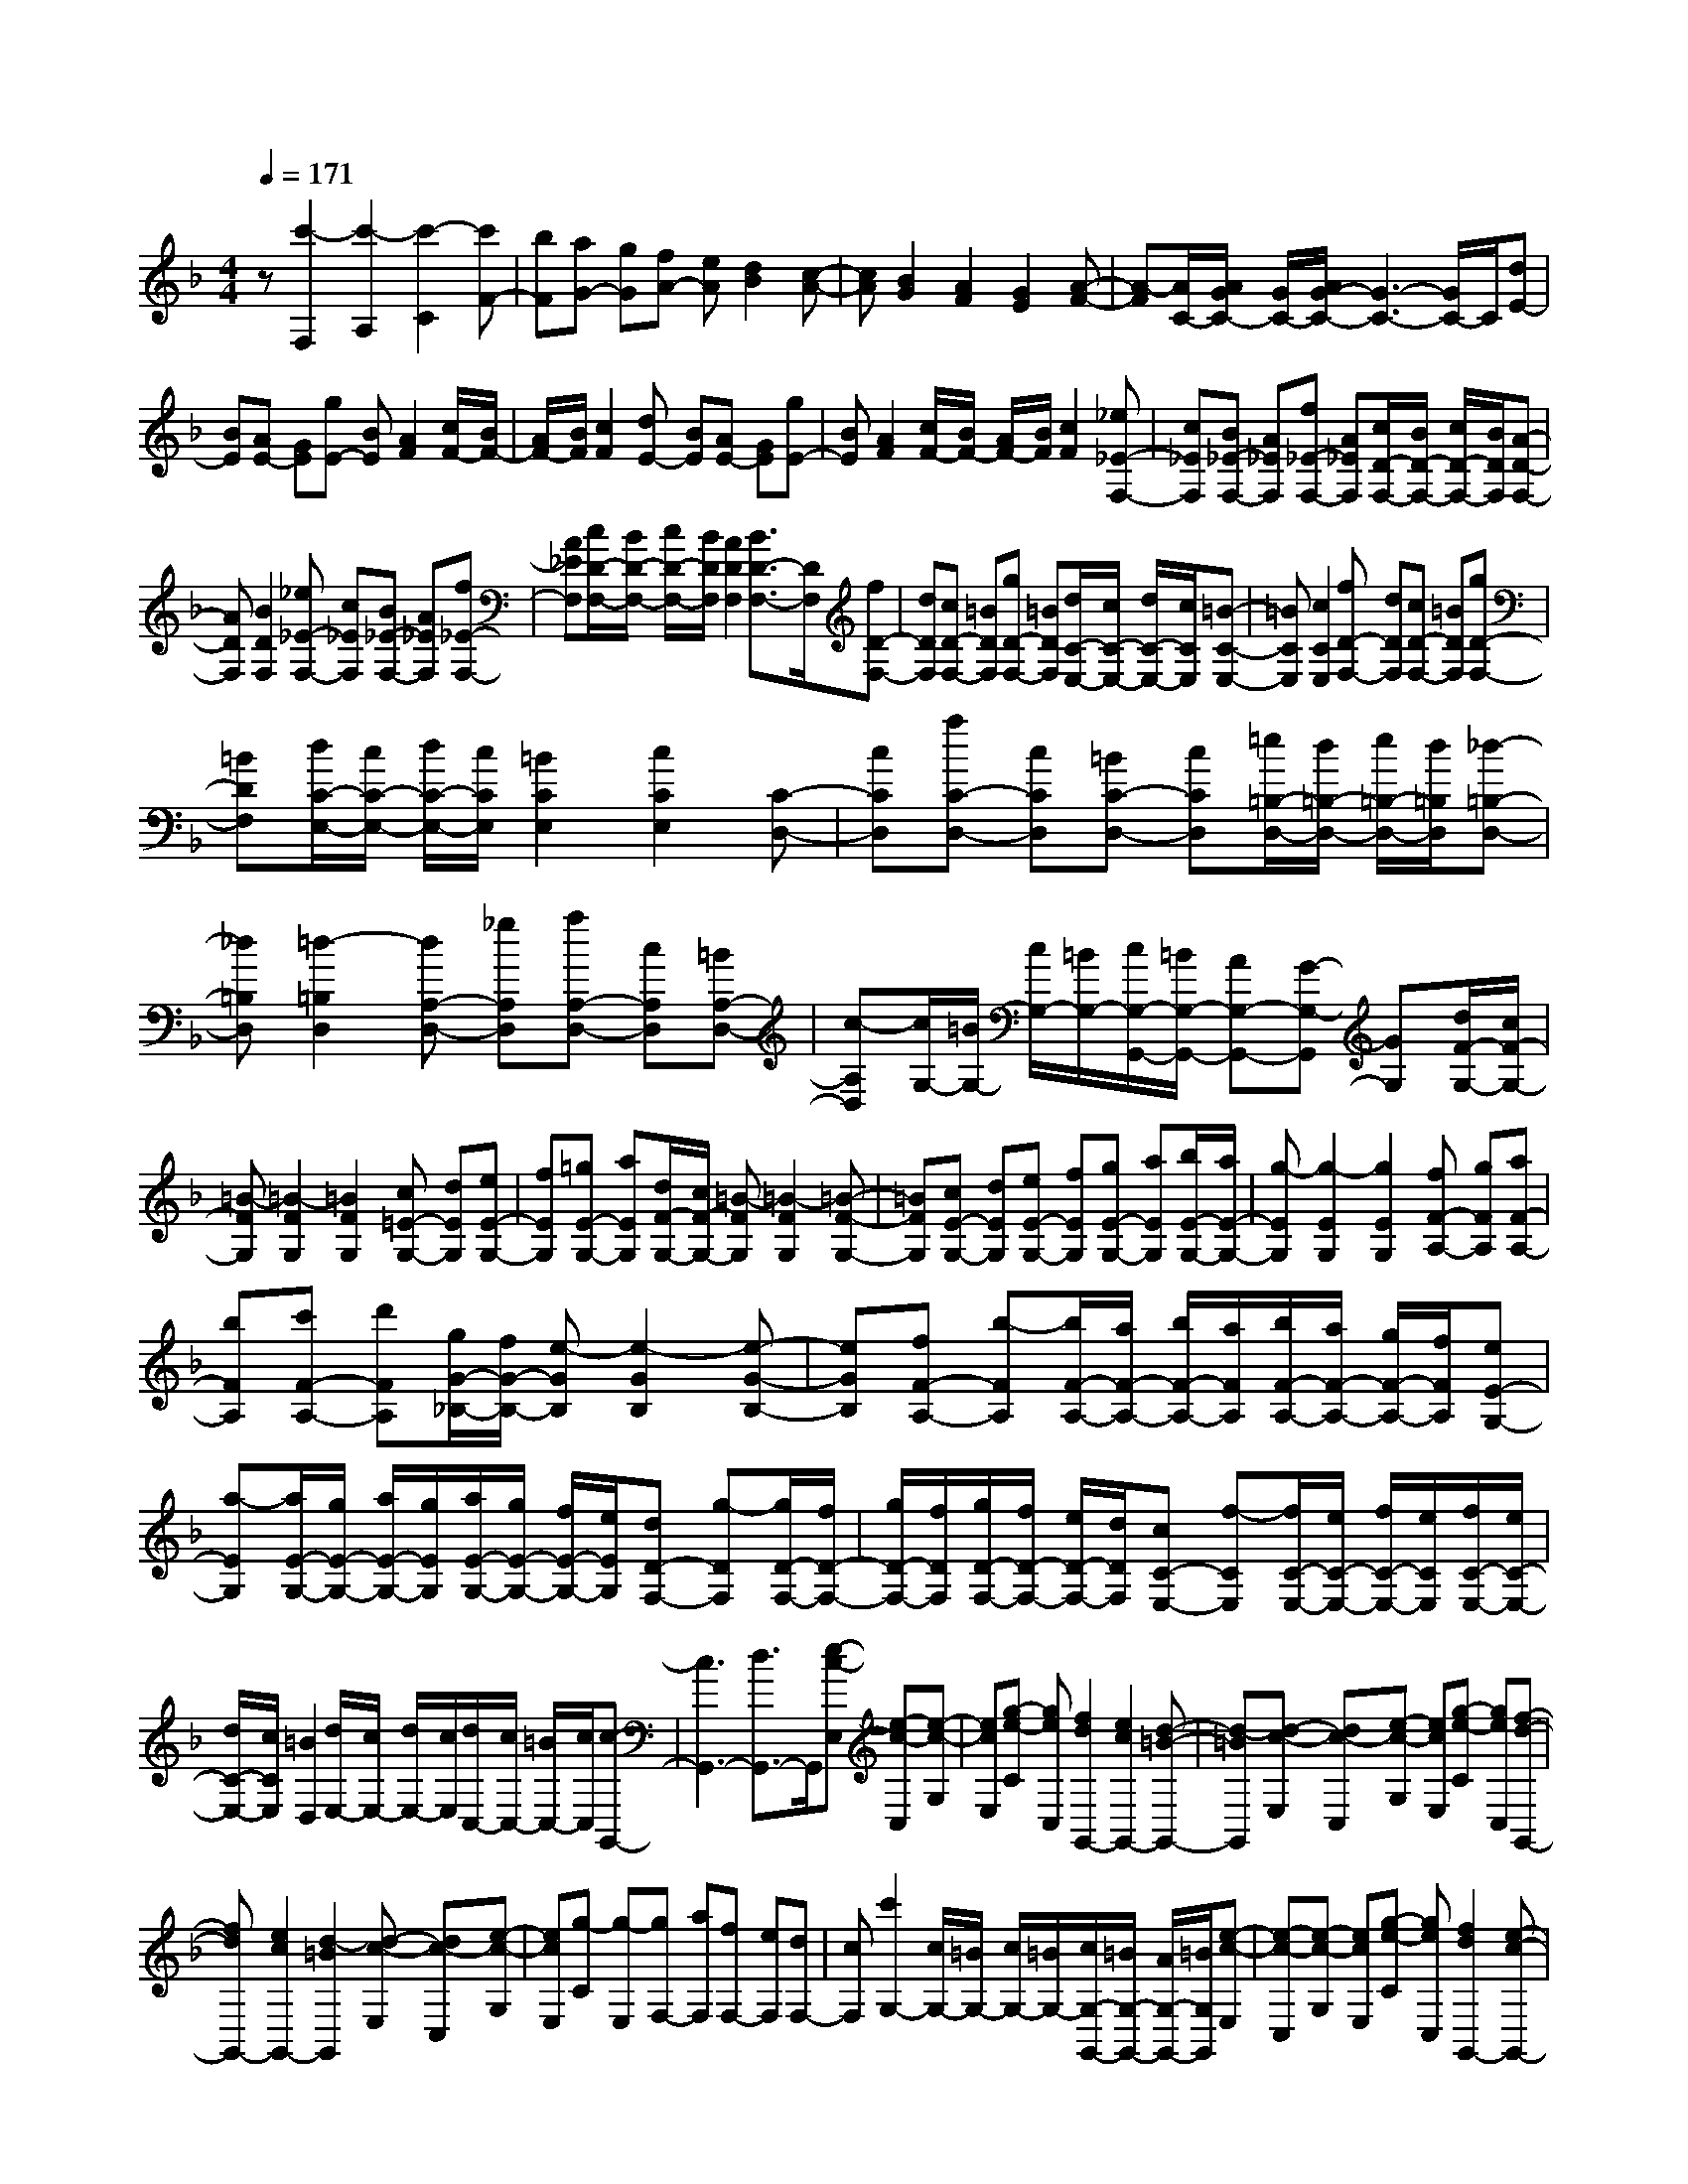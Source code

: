 % input file /home/ubuntu/MusicGeneratorQuin/training_data/scarlatti/K354.MID
X: 1
T: 
M: 4/4
L: 1/8
Q:1/4=171
K:F % 1 flats
%(C) John Sankey 1998
%%MIDI program 6
%%MIDI program 6
%%MIDI program 6
%%MIDI program 6
%%MIDI program 6
%%MIDI program 6
%%MIDI program 6
%%MIDI program 6
%%MIDI program 6
%%MIDI program 6
%%MIDI program 6
%%MIDI program 6
z[c'2-F,2][c'2-A,2][c'2-C2][c'F-]|[bF][aG-] [gG][fA-] [eA][d2B2][c-A-]|[cA][B2G2][A2F2][G2E2][A-F-]|[A-F][A/2C/2-][A/2G/2C/2-] [G/2C/2-][A/2G/2-C/2-][G3-C3-] [G/2C/2-]C/2[dE-]|
[BE][AE-] [GE][gE-] [BE][A2F2][c/2F/2-][B/2F/2-]|[A/2F/2-][B/2F/2][c2F2][dE-] [BE][AE-] [GE][gE-]|[BE][A2F2][c/2F/2-][B/2F/2-] [A/2F/2-][B/2F/2][c2F2][_e_E-F,-]|[c_EF,][B_E-F,-] [A_EF,][f_E-F,-] [A_EF,][c/2D/2-F,/2-][B/2D/2-F,/2-] [c/2D/2-F,/2-][B/2D/2F,/2][A-D-F,-]|
[ADF,][B2D2F,2][_e_E-F,-] [c_EF,][B_E-F,-] [A_EF,][f_E-F,-]|[A_EF,][c/2D/2-F,/2-][B/2D/2-F,/2-] [c/2D/2-F,/2-][B/2D/2F,/2][A2D2F,2][B3/2D3/2-F,3/2-][D/2F,/2][fD-F,-]|[dDF,][cD-F,-] [=BDF,][gD-F,-] [=BDF,][d/2C/2-E,/2-][c/2C/2-E,/2-] [d/2C/2-E,/2-][c/2C/2E,/2][=B-C-E,-]|[=BCE,][c2C2E,2][fD-F,-] [dDF,][cD-F,-] [=BDF,][gD-F,-]|
[=BDF,][d/2C/2-E,/2-][c/2C/2-E,/2-] [d/2C/2-E,/2-][c/2C/2E,/2][=B2C2E,2][c2C2E,2][C-D,-]|[cCD,][aC-D,-] [cCD,][=BC-D,-] [cCD,][=e/2=B,/2-D,/2-][d/2=B,/2-D,/2-] [e/2=B,/2-D,/2-][d/2=B,/2D,/2][_d-=B,-D,-]|[_d=B,D,][=d2-=B,2D,2][dA,-D,-] [_gA,D,][aA,-D,-] [cA,D,][=BA,-D,-]|[c-A,D,][c/2G,/2-][=B/2G,/2-] [c/2G,/2-][=B/2G,/2-][c/2G,/2-G,,/2-][=B/2G,/2-G,,/2-] [AG,-G,,-][G-G,-G,,] [GG,][d/2F/2-G,/2-][c/2F/2-G,/2-]|
[=B-FG,][=B2-F2G,2][=B2F2G,2][c=E-G,-] [dEG,][eE-G,-]|[fEG,][=gE-G,-] [aEG,][d/2F/2-G,/2-][c/2F/2-G,/2-] [=B-FG,][=B2-F2G,2][=B-F-G,-]|[=BFG,][cE-G,-] [dEG,][eE-G,-] [fEG,][gE-G,-] [aEG,][b/2E/2-G,/2-][a/2E/2-G,/2-]|[g-EG,][g2-E2G,2][g2E2G,2][fF-A,-] [gFA,][aF-A,-]|
[bFA,][c'F-A,-] [d'FA,][g/2G/2-_B,/2-][f/2G/2-B,/2-] [e-GB,][e2-G2B,2][e-G-B,-]|[eGB,][fF-A,-] [b-FA,][b/2F/2-A,/2-][a/2F/2-A,/2-] [b/2F/2-A,/2-][a/2F/2A,/2][b/2F/2-A,/2-][a/2F/2-A,/2-] [g/2F/2-A,/2-][f/2F/2A,/2][eE-G,-]|[a-EG,][a/2E/2-G,/2-][g/2E/2-G,/2-] [a/2E/2-G,/2-][g/2E/2G,/2][a/2E/2-G,/2-][g/2E/2-G,/2-] [f/2E/2-G,/2-][e/2E/2G,/2][dD-F,-] [g-DF,][g/2D/2-F,/2-][f/2D/2-F,/2-]|[g/2D/2-F,/2-][f/2D/2F,/2][g/2D/2-F,/2-][f/2D/2-F,/2-] [e/2D/2-F,/2-][d/2D/2F,/2][cC-E,-] [f-CE,][f/2C/2-E,/2-][e/2C/2-E,/2-] [f/2C/2-E,/2-][e/2C/2E,/2][f/2C/2-E,/2-][e/2C/2-E,/2-]|
[d/2C/2-E,/2-][c/2C/2E,/2][=B2D,2][d/2E,/2-][c/2E,/2-] [d/2E,/2-][c/2E,/2][d/2C,/2-][c/2C,/2-] [=B/2C,/2-][c/2C,/2][c-G,,-]|[c3G,,3-][d3/2G,,3/2-]G,,/2[e-c-E,] [e-c-C,][e-c-G,]|[ecE,][g-e-C] [geC,][f2d2G,,2-][e2c2G,,2-][d-=B-G,,-]|[d-=BG,,][d-c-E,] [dc-C,][e-c-G,] [ecE,][g-e-C] [geC,][f-d-G,,-]|
[fdG,,-][e2c2G,,2-][d2-=B2G,,2][d-c-E,] [dc-C,][e-c-G,]|[ecE,][g-C] [g-E,][gF,-] [aF,][fF,-] [eF,][dF,-]|[cF,][c'2G,2-][c/2G,/2-][=B/2G,/2-] [c/2G,/2-][=B/2G,/2-][c/2G,/2-G,,/2-][=B/2G,/2-G,,/2-] [A/2G,/2-G,,/2-][=B/2G,/2G,,/2][e-c-E,]|[e-c-C,][e-c-G,] [ecE,][g-e-C] [geC,][f2d2G,,2-][e-c-G,,-]|
[ecG,,-][d2-=B2G,,2][d-c-E,] [dc-C,][e-c-G,] [ecE,][g-e-C]|[geC,][f2d2G,,2-][e2c2G,,2-][d2-=B2G,,2][d-c-E,]|[dc-C,][e-c-G,] [ecE,][g-C] [g-E,][gF,-] [aF,][fF,-]|[eF,][dF,-] [cF,][c'2G,2-][c/2G,/2-][=B/2G,/2-] [c/2G,/2-][=B/2G,/2-][c/2G,/2-G,,/2-][=B/2G,/2-G,,/2-]|
[A/2G,/2-G,,/2-][=B/2G,/2G,,/2][cC,-] [fC,-][eC,-] [aC,-][g2-C,2][gE,-]|[fE,][eE,-] [dE,][cE,-] [=BE,][_AF,-] [=AF,][=BF,-]|[cF,][d/2F,/2-][e/2F,/2-] F,/2-[f/2F,/2][e/2G,/2-][d/2G,/2-] G,/2-[c/2G,/2-][e/2G,/2-][d/2G,/2-] [e/2G,/2-][d/2G,/2-][e/2G,/2-G,,/2-][d/2G,/2-G,,/2-]|[c/2G,/2-G,,/2-][d/2G,/2G,,/2][cC,-] [fC,][eC,-] [aC,][g2-C,2][gE,-]|
[bE,][aE,-] [gE,][fE,-] [eE,][_aF,-] [=aF,][gfF,-]|[eF,][dF,-] [cF,][G2G,2-][e/2G,/2-][d/2G,/2-] [e/2G,/2-][d/2G,/2-][e/2G,/2-G,,/2-][d/2G,/2-G,,/2-]|[c/2G,/2-G,,/2-][d/2G,/2G,,/2][c4C,,4-]C,,2[g-C,-]|[g-C,][g2-E,2][g2-G,2][gC-] [fC-][eC-]|
[dC-][cC-] [_BC][A_D-] [g_D][f_D-] [e_D][a_D-]|[g-_D][g/2=D/2-][f/2D/2-] [g/2D/2-][f/2D/2][e2A,2][d2D,2][a-D,-]|[a-D,][a2-F,2][a2-A,2][aD-] [gD-][fD-]|[eD-][dD-] [cD][=B_E-] [a_E][_a_E-] [=a_E][c'_E-]|
[a-_E][a/2=E/2-][_a/2E/2-] [=a/2E/2-][_a/2E/2][_g2=B,2][e3/2E,3/2-]E,/2[d/2E/2-][c/2E/2-]|[=B-E][=B2-E2][=B2E2][=B/2F/2-D/2-][A/2F/2-D/2-] [_A-FD][_A-F-D-]|[_A-FD][_A2F2D2][f/2F/2-D/2-][e/2F/2-D/2-] [d-FD][d2-F2D2][d-F-D-]|[dFD][e/2E/2-_D/2-][f/2E/2-_D/2-] [=g-E_D][g2-E2_D2][g2E2_D2][f/2F/2-=D/2-][g/2F/2-D/2-]|
[=a-FD][a2-F2D2][a2-F2D2][aG-G,-] [bGG,][gG-G,-]|[fGG,][eG-G,-] [dGG,][_d'G,-G,,-] [=d'G,G,,][gG,-G,,-] [fG,G,,][eG,-G,,-]|[d-G,G,,][d/2A,/2-A,,/2-][_d/2A,/2-A,,/2-] [=d/2A,/2-A,,/2-][_d/2A,/2-A,,/2-][=d/2A,/2-A,,/2-][_d/2A,/2-A,,/2-] [=BA,-A,,-][=A-A,-A,,] [AA,][f-=d-F,]|[f-d-D,][f-d-A,] [fdF,][a-f-D] [afA,][g2e2A,,2-][f-d-A,,-]|
[fdA,,-][e2-_d2A,,2][e-=d-F,] [ed-D,][f-d-A,] [fdF,][a-f-D]|[afA,][g2e2A,,2-][f2d2A,,2-][e3/2_d3/2-A,,3/2-][_d/2A,,/2][a-=d-_G,]|[a-d-D,][a-d-A,] [ad_G,][c'-D] [c'D,][b2G,,2-][a-G,,-]|[aG,,-][g2G,,2][a-d-_G,] [a-d-D,][a-d-A,] [ad_G,][c'-D]|
[c'D,][b2G,,2-][a2G,,2-][g2G,,2][g-c-E,]|[g-c-C,][g-c-=G,] [gcE,][b-C] [bC,][a2F,,2-][g-F,,-]|[gF,,-][f2F,,2][g-c-E,] [g-c-C,][g-c-G,] [gcE,][b-C]|[bC,][a2F,,2-][g2F,,2-][f2F,,2][c/2C/2-A,/2-][d/2C/2-A,/2-]|
[_e-CA,][_e2-C2A,2][_e2C2A,2][d/2D/2-_B,/2-][=e/2D/2-B,/2-] [f-DB,][f-D-B,-]|[f-DB,][f2D2B,2][e2G,2][g/2A,/2-][f/2A,/2-] [g/2A,/2-][f/2A,/2][g/2F,/2-][f/2F,/2-]|[e/2F,/2-][f/2F,/2][g2-C,2][g/2A,/2-][f/2A,/2-] [g/2A,/2-][f/2A,/2][g/2F,/2-][f/2F,/2-] [e/2F,/2-][f/2F,/2][g-C,-]|[g-C,][g/2A,/2-][f/2A,/2-] [g/2A,/2-][f/2A,/2][g/2F,/2-][f/2F,/2-] [e/2F,/2-][f/2F,/2][f3-C,,3-]|
[fC,,-][g3/2C,,3/2-]C,,/2[a-f-A,] [a-f-F,][a-f-C] [afA,][c'-a-F]|[c'aF,][b2g2C,2-][a2f2C,2-][g2-e2C,2][g-f-A,]|[gf-F,][a-f-C] [afA,][c'-a-F] [c'aF,][b2g2C,2-][a-f-C,-]|[afC,-][g2-e2C,2][g-f-A,] [gf-F,][a-f-C] [afA,][c'-F]|
[c'-A,][c'B,-] [d'B,-][bB,-B,,-] [aB,B,,][gB,-] [f-B,][fC-]|[gC-][a/2C/2-][g/2C/2-] [a/2C/2-][g/2C/2-][a/2C/2-C,/2-][g/2C/2-C,/2-] [f/2C/2-C,/2-][g/2C/2C,/2][fF,,-] [cF,,-][AF,,-]|[FF,,-][AF,,] c[A-F-A,,] [A-F-F,,][A-F-C,] [AFA,,][c-A-F,]|[cAF,,][_B2G2C,,2-][A2F2C,,2-][G2-E2C,,2][G-F-A,,]|
[GF-F,,][A-F-C,] [AFA,,][c-A-F,] [cAF,,][B2G2C,,2-][A-F-C,,-]|[AFC,,-][G2-E2C,,2][G-F-A,,] [GF-F,,][A-F-C,] [AFA,,][c-F,]|[c-A,,][cB,,-] [dB,,-][BB,,-B,,,-] [AB,,B,,,][GB,,-] [F-B,,][FC,-]|[GC,-][A/2C,/2-][G/2C,/2-] [A/2C,/2-][G/2C,/2-][A/2C,/2-C,,/2-][G/2C,/2-C,,/2-] [F/2C,/2-C,,/2-][G/2C,/2C,,/2][FF,,-] [BF,,][AF,,-]|
[dF,,][c2-F,,2][cA,-] [fA,][eA,-] [gA,][f-A,-]|[f-A,][fB,-] [gB,][_gB,-] [=gB,][a/2B,/2-][b/2B,/2-] B,/2-[c'/2B,/2][a/2C/2-][g/2C/2-]|C/2-[f/2C/2-][a/2C/2-][g/2C/2-] [a/2C/2-][g/2C/2-][a/2C/2-C,/2-][g/2C/2-C,/2-] [f/2C/2-C,/2-][g/2C/2C,/2][fF,-] [bF,][aF,-]|[d'F,][c'2-F,2][c'A,,-] [bA,,][aA,,-] [gA,,][fA,,-]|
[eA,,][dB,,-] [cB,,][BB,,-] [AB,,][GB,,-] [FB,,][EC,-]|[DC,-][CC,-] [B,C,-][A,C,-C,,-] [G,C,C,,][F,3-F,,3-]|[F,8-F,,8-]|[F,F,,]
